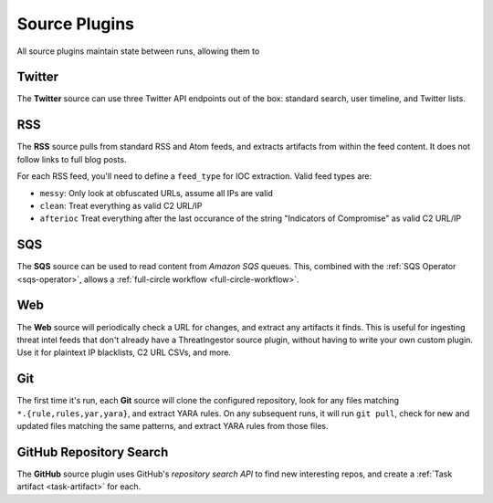 .. _source-plugins:

Source Plugins
==============

All source plugins maintain state between runs, allowing them to 

.. _twitter-source:

Twitter
-------

The **Twitter** source can use three Twitter API endpoints out of the box:
standard search, user timeline, and Twitter lists.

.. _rss-source:

RSS
---

The **RSS** source pulls from standard RSS and Atom feeds, and extracts
artifacts from within the feed content. It does not follow links to full
blog posts.

For each RSS feed, you'll need to define a ``feed_type`` for IOC extraction.
Valid feed types are:

* ``messy``: Only look at obfuscated URLs, assume all IPs are valid
* ``clean``: Treat everything as valid C2 URL/IP
* ``afterioc`` Treat everything after the last occurance of the string "Indicators
  of Compromise" as valid C2 URL/IP

.. _sqs-source:

SQS
---

The **SQS** source can be used to read content from `Amazon SQS` queues. This,
combined with the :ref:`SQS Operator <sqs-operator>`, allows a :ref:`full-circle
workflow <full-circle-workflow>`.

.. _web-source:

Web
---

The **Web** source will periodically check a URL for changes, and extract any
artifacts it finds. This is useful for ingesting threat intel feeds that don't
already have a ThreatIngestor source plugin, without having to write your own
custom plugin. Use it for plaintext IP blacklists, C2 URL CSVs, and more.

.. _git-source:

Git
---

The first time it's run, each **Git** source will clone the configured
repository, look for any files matching ``*.{rule,rules,yar,yara}``, and
extract YARA rules. On any subsequent runs, it will run ``git pull``, check for
new and updated files matching the same patterns, and extract YARA rules from
those files.

.. _github-source:

GitHub Repository Search
------------------------

The **GitHub** source plugin uses GitHub's `repository search API` to find new
interesting repos, and create a :ref:`Task artifact <task-artifact>` for each.
